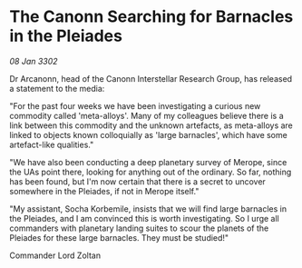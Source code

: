 * The Canonn Searching for Barnacles in the Pleiades

/08 Jan 3302/

Dr Arcanonn, head of the Canonn Interstellar Research Group, has released a statement to the media: 

"For the past four weeks we have been investigating a curious new commodity called 'meta-alloys'. Many of my colleagues believe there is a link between this commodity and the unknown artefacts, as meta-alloys are linked to objects known colloquially as 'large barnacles', which have some artefact-like qualities." 

"We have also been conducting a deep planetary survey of Merope, since the UAs point there, looking for anything out of the ordinary. So far, nothing has been found, but I'm now certain that there is a secret to uncover somewhere in the Pleiades, if not in Merope itself." 

"My assistant, Socha Korbemile, insists that we will find large barnacles in the Pleiades, and I am convinced this is worth investigating. So I urge all commanders with planetary landing suites to scour the planets of the Pleiades for these large barnacles. They must be studied!" 

Commander Lord Zoltan